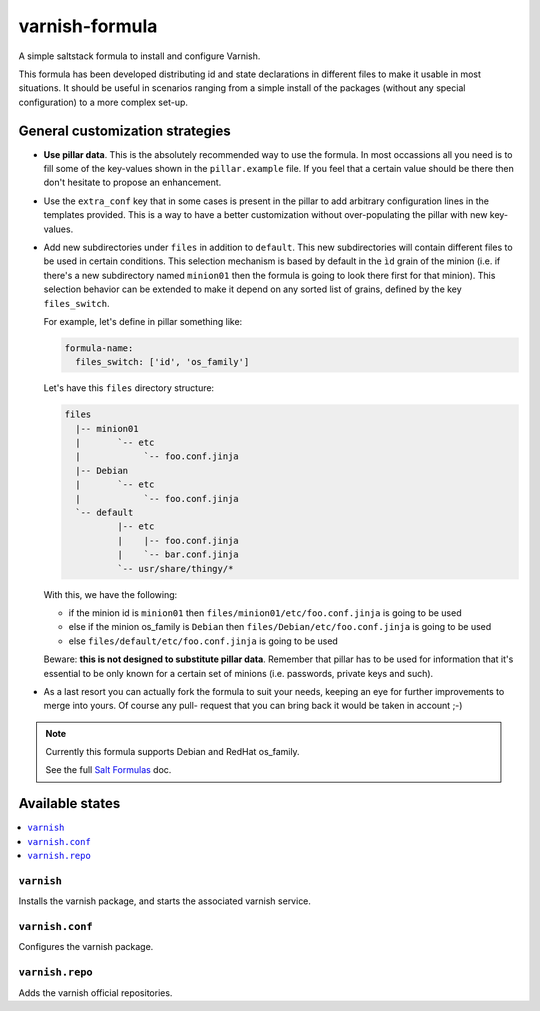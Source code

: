 ===============
varnish-formula
===============

A simple saltstack formula to install and configure Varnish.

This formula has been developed distributing id and state declarations in
different files to make it usable in most situations. It should be useful in
scenarios ranging from a simple install of the packages (without any special
configuration) to a more complex set-up.

General customization strategies
================================

* **Use pillar data**. This is the absolutely recommended way to use the
  formula. In most occassions all you need is to fill some of the key-values
  shown in the ``pillar.example`` file. If you feel that a certain value
  should be there then don't hesitate to propose an enhancement.

* Use the ``extra_conf`` key that in some cases is present in the pillar to add
  arbitrary configuration lines in the templates provided. This is a way to have
  a better customization without over-populating the pillar with new key-values.

* Add new subdirectories under ``files`` in addition to ``default``. This
  new subdirectories will contain different files to be used in certain
  conditions. This selection mechanism is based by default in the ``ìd`` grain
  of the minion (i.e. if there's a new subdirectory named ``minion01`` then
  the formula is going to look there first for that minion). This selection
  behavior can be extended to make it depend on any sorted list of grains,
  defined by the key ``files_switch``.

  For example, let's define in pillar something like:

  .. code:: yaml

      formula-name:
        files_switch: ['id', 'os_family']

  Let's have this ``files`` directory structure:

  .. code:: asciidoc

      files
        |-- minion01
        |       `-- etc
        |            `-- foo.conf.jinja
        |-- Debian
        |       `-- etc
        |            `-- foo.conf.jinja
        `-- default
                |-- etc
                |    |-- foo.conf.jinja
                |    `-- bar.conf.jinja
                `-- usr/share/thingy/*

  With this, we have the following:

  * if the minion id is ``minion01`` then ``files/minion01/etc/foo.conf.jinja``
    is going to be used

  * else if the minion os_family is ``Debian`` then
    ``files/Debian/etc/foo.conf.jinja`` is going to be used

  * else ``files/default/etc/foo.conf.jinja`` is going to be used

  Beware: **this is not designed to substitute pillar data**. Remember that
  pillar has to be used for information that it's essential to be only known for
  a certain set of minions (i.e. passwords, private keys and such).

* As a last resort you can actually fork the formula to suit your needs, keeping
  an eye for further improvements to merge into yours. Of course any pull-
  request that you can bring back it would be taken in account ;-)

.. note::

    Currently this formula supports Debian and RedHat os_family.

    See the full `Salt Formulas
    <http://docs.saltstack.com/en/latest/topics/development/conventions/formulas.html>`_ doc.

Available states
================

.. contents::
    :local:

``varnish``
-----------

Installs the varnish package, and starts the associated varnish service.

``varnish.conf``
----------------

Configures the varnish package.

``varnish.repo``
----------------

Adds the varnish official repositories.
